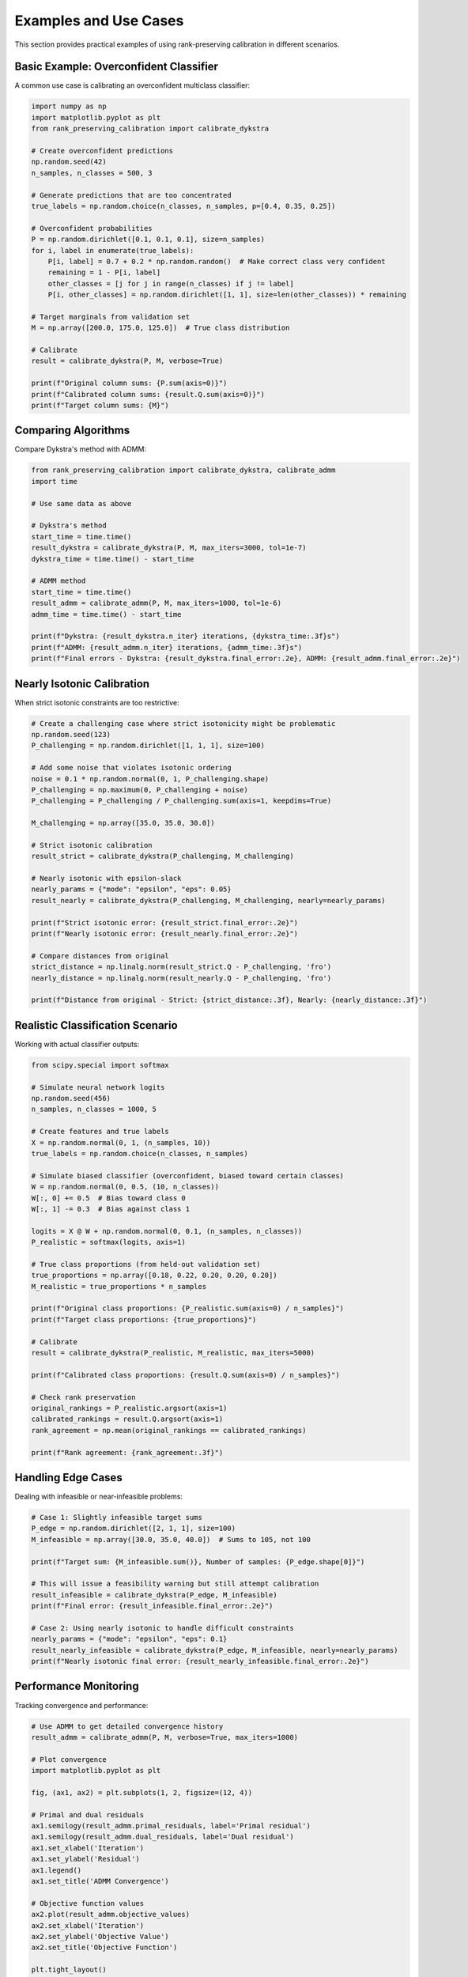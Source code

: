 Examples and Use Cases
=====================

This section provides practical examples of using rank-preserving calibration in different scenarios.

Basic Example: Overconfident Classifier
----------------------------------------

A common use case is calibrating an overconfident multiclass classifier:

.. code-block:: python

   import numpy as np
   import matplotlib.pyplot as plt
   from rank_preserving_calibration import calibrate_dykstra

   # Create overconfident predictions
   np.random.seed(42)
   n_samples, n_classes = 500, 3
   
   # Generate predictions that are too concentrated
   true_labels = np.random.choice(n_classes, n_samples, p=[0.4, 0.35, 0.25])
   
   # Overconfident probabilities
   P = np.random.dirichlet([0.1, 0.1, 0.1], size=n_samples)
   for i, label in enumerate(true_labels):
       P[i, label] = 0.7 + 0.2 * np.random.random()  # Make correct class very confident
       remaining = 1 - P[i, label]
       other_classes = [j for j in range(n_classes) if j != label]
       P[i, other_classes] = np.random.dirichlet([1, 1], size=len(other_classes)) * remaining

   # Target marginals from validation set
   M = np.array([200.0, 175.0, 125.0])  # True class distribution
   
   # Calibrate
   result = calibrate_dykstra(P, M, verbose=True)
   
   print(f"Original column sums: {P.sum(axis=0)}")
   print(f"Calibrated column sums: {result.Q.sum(axis=0)}")
   print(f"Target column sums: {M}")

Comparing Algorithms
--------------------

Compare Dykstra's method with ADMM:

.. code-block:: python

   from rank_preserving_calibration import calibrate_dykstra, calibrate_admm
   import time

   # Use same data as above
   
   # Dykstra's method
   start_time = time.time()
   result_dykstra = calibrate_dykstra(P, M, max_iters=3000, tol=1e-7)
   dykstra_time = time.time() - start_time
   
   # ADMM method  
   start_time = time.time()
   result_admm = calibrate_admm(P, M, max_iters=1000, tol=1e-6)
   admm_time = time.time() - start_time
   
   print(f"Dykstra: {result_dykstra.n_iter} iterations, {dykstra_time:.3f}s")
   print(f"ADMM: {result_admm.n_iter} iterations, {admm_time:.3f}s")
   print(f"Final errors - Dykstra: {result_dykstra.final_error:.2e}, ADMM: {result_admm.final_error:.2e}")

Nearly Isotonic Calibration
----------------------------

When strict isotonic constraints are too restrictive:

.. code-block:: python

   # Create a challenging case where strict isotonicity might be problematic
   np.random.seed(123)
   P_challenging = np.random.dirichlet([1, 1, 1], size=100)
   
   # Add some noise that violates isotonic ordering
   noise = 0.1 * np.random.normal(0, 1, P_challenging.shape)
   P_challenging = np.maximum(0, P_challenging + noise)
   P_challenging = P_challenging / P_challenging.sum(axis=1, keepdims=True)
   
   M_challenging = np.array([35.0, 35.0, 30.0])
   
   # Strict isotonic calibration
   result_strict = calibrate_dykstra(P_challenging, M_challenging)
   
   # Nearly isotonic with epsilon-slack
   nearly_params = {"mode": "epsilon", "eps": 0.05}
   result_nearly = calibrate_dykstra(P_challenging, M_challenging, nearly=nearly_params)
   
   print(f"Strict isotonic error: {result_strict.final_error:.2e}")
   print(f"Nearly isotonic error: {result_nearly.final_error:.2e}")
   
   # Compare distances from original
   strict_distance = np.linalg.norm(result_strict.Q - P_challenging, 'fro')
   nearly_distance = np.linalg.norm(result_nearly.Q - P_challenging, 'fro')
   
   print(f"Distance from original - Strict: {strict_distance:.3f}, Nearly: {nearly_distance:.3f}")

Realistic Classification Scenario
----------------------------------

Working with actual classifier outputs:

.. code-block:: python

   from scipy.special import softmax

   # Simulate neural network logits
   np.random.seed(456)
   n_samples, n_classes = 1000, 5
   
   # Create features and true labels
   X = np.random.normal(0, 1, (n_samples, 10))
   true_labels = np.random.choice(n_classes, n_samples)
   
   # Simulate biased classifier (overconfident, biased toward certain classes)
   W = np.random.normal(0, 0.5, (10, n_classes))
   W[:, 0] += 0.5  # Bias toward class 0
   W[:, 1] -= 0.3  # Bias against class 1
   
   logits = X @ W + np.random.normal(0, 0.1, (n_samples, n_classes))
   P_realistic = softmax(logits, axis=1)
   
   # True class proportions (from held-out validation set)
   true_proportions = np.array([0.18, 0.22, 0.20, 0.20, 0.20])
   M_realistic = true_proportions * n_samples
   
   print(f"Original class proportions: {P_realistic.sum(axis=0) / n_samples}")
   print(f"Target class proportions: {true_proportions}")
   
   # Calibrate
   result = calibrate_dykstra(P_realistic, M_realistic, max_iters=5000)
   
   print(f"Calibrated class proportions: {result.Q.sum(axis=0) / n_samples}")
   
   # Check rank preservation
   original_rankings = P_realistic.argsort(axis=1)
   calibrated_rankings = result.Q.argsort(axis=1) 
   rank_agreement = np.mean(original_rankings == calibrated_rankings)
   
   print(f"Rank agreement: {rank_agreement:.3f}")

Handling Edge Cases
-------------------

Dealing with infeasible or near-infeasible problems:

.. code-block:: python

   # Case 1: Slightly infeasible target sums
   P_edge = np.random.dirichlet([2, 1, 1], size=100)
   M_infeasible = np.array([30.0, 35.0, 40.0])  # Sums to 105, not 100
   
   print(f"Target sum: {M_infeasible.sum()}, Number of samples: {P_edge.shape[0]}")
   
   # This will issue a feasibility warning but still attempt calibration
   result_infeasible = calibrate_dykstra(P_edge, M_infeasible)
   print(f"Final error: {result_infeasible.final_error:.2e}")
   
   # Case 2: Using nearly isotonic to handle difficult constraints
   nearly_params = {"mode": "epsilon", "eps": 0.1}
   result_nearly_infeasible = calibrate_dykstra(P_edge, M_infeasible, nearly=nearly_params)
   print(f"Nearly isotonic final error: {result_nearly_infeasible.final_error:.2e}")

Performance Monitoring
----------------------

Tracking convergence and performance:

.. code-block:: python

   # Use ADMM to get detailed convergence history
   result_admm = calibrate_admm(P, M, verbose=True, max_iters=1000)
   
   # Plot convergence
   import matplotlib.pyplot as plt
   
   fig, (ax1, ax2) = plt.subplots(1, 2, figsize=(12, 4))
   
   # Primal and dual residuals
   ax1.semilogy(result_admm.primal_residuals, label='Primal residual')
   ax1.semilogy(result_admm.dual_residuals, label='Dual residual')
   ax1.set_xlabel('Iteration')
   ax1.set_ylabel('Residual')
   ax1.legend()
   ax1.set_title('ADMM Convergence')
   
   # Objective function values
   ax2.plot(result_admm.objective_values)
   ax2.set_xlabel('Iteration')
   ax2.set_ylabel('Objective Value')
   ax2.set_title('Objective Function')
   
   plt.tight_layout()
   plt.show()

Batch Processing
----------------

Processing multiple calibration problems efficiently:

.. code-block:: python

   # Multiple datasets with different target marginals
   datasets = []
   targets = []
   
   for i in range(5):
       # Generate different problems
       P_i = np.random.dirichlet([2, 1, 1], size=100)
       M_i = np.random.dirichlet([1, 1, 1]) * 100  # Random but valid targets
       
       datasets.append(P_i)
       targets.append(M_i)
   
   # Process each dataset
   results = []
   for i, (P_i, M_i) in enumerate(zip(datasets, targets)):
       print(f"Processing dataset {i+1}/5...")
       result = calibrate_dykstra(P_i, M_i, verbose=False)
       results.append(result)
       
       if result.converged:
           print(f"  Converged in {result.n_iter} iterations")
       else:
           print(f"  Did not converge (error: {result.final_error:.2e})")

Integration with scikit-learn
-----------------------------

Using rank-preserving calibration in a machine learning pipeline:

.. code-block:: python

   from sklearn.ensemble import RandomForestClassifier
   from sklearn.model_selection import train_test_split
   from sklearn.datasets import make_classification

   # Generate synthetic dataset
   X, y = make_classification(n_samples=1000, n_features=10, n_classes=4, 
                             n_informative=8, random_state=42)
   
   X_train, X_test, y_train, y_test = train_test_split(X, y, test_size=0.3, random_state=42)
   
   # Train classifier
   clf = RandomForestClassifier(n_estimators=100, random_state=42)
   clf.fit(X_train, y_train)
   
   # Get uncalibrated probabilities
   P_uncalibrated = clf.predict_proba(X_test)
   
   # Estimate true class proportions from validation set (in practice, use separate data)
   true_proportions = np.bincount(y_test) / len(y_test)
   M_estimated = true_proportions * len(X_test)
   
   # Apply rank-preserving calibration
   result = calibrate_dykstra(P_uncalibrated, M_estimated)
   P_calibrated = result.Q
   
   # Compare predictions
   pred_uncalibrated = P_uncalibrated.argmax(axis=1)
   pred_calibrated = P_calibrated.argmax(axis=1)
   
   from sklearn.metrics import accuracy_score, classification_report
   
   print("Uncalibrated accuracy:", accuracy_score(y_test, pred_uncalibrated))
   print("Calibrated accuracy:", accuracy_score(y_test, pred_calibrated))
   print("\nClass proportions:")
   print("True:", true_proportions)
   print("Uncalibrated:", P_uncalibrated.sum(axis=0) / len(X_test))
   print("Calibrated:", P_calibrated.sum(axis=0) / len(X_test))